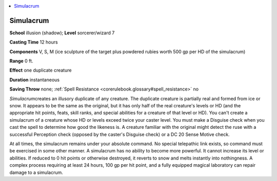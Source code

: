 
.. _`corerulebook.spells.simulacrum`:

.. contents:: \ 

.. _`corerulebook.spells.simulacrum#simulacrum`:

Simulacrum
===========

\ **School**\  illusion (shadow); \ **Level**\  sorcerer/wizard 7

\ **Casting Time**\  12 hours

\ **Components**\  V, S, M (ice sculpture of the target plus powdered rubies worth 500 gp per HD of the simulacrum)

\ **Range**\  0 ft.

\ **Effect**\  one duplicate creature

\ **Duration**\  instantaneous

\ **Saving Throw**\  none; :ref:`Spell Resistance <corerulebook.glossary#spell_resistance>`\  no

\ *Simulacrum*\ creates an illusory duplicate of any creature. The duplicate creature is partially real and formed from ice or snow. It appears to be the same as the original, but it has only half of the real creature's levels or HD (and the appropriate hit points, feats, skill ranks, and special abilities for a creature of that level or HD). You can't create a simulacrum of a creature whose HD or levels exceed twice your caster level. You must make a Disguise check when you cast the spell to determine how good the likeness is. A creature familiar with the original might detect the ruse with a successful Perception check (opposed by the caster's Disguise check) or a DC 20 Sense Motive check.

At all times, the simulacrum remains under your absolute command. No special telepathic link exists, so command must be exercised in some other manner. A simulacrum has no ability to become more powerful. It cannot increase its level or abilities. If reduced to 0 hit points or otherwise destroyed, it reverts to snow and melts instantly into nothingness. A complex process requiring at least 24 hours, 100 gp per hit point, and a fully equipped magical laboratory can repair damage to a simulacrum.

